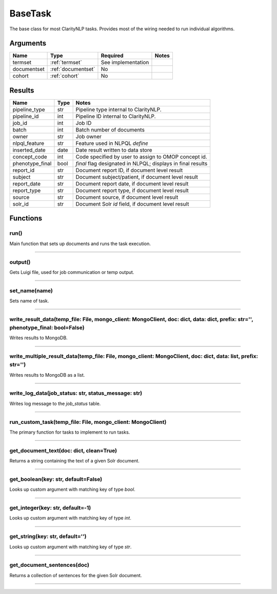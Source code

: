 .. _base_task:

BaseTask
========

The base class for most ClarityNLP tasks. Provides most of the wiring needed to run individual algorithms.


Arguments
---------

=====================  =====================  ==================== ======================================
         Name                 Type                   Required                              Notes
=====================  =====================  ==================== ======================================
termset                :ref:`termset`         See implementation
documentset            :ref:`documentset`     No
cohort                 :ref:`cohort`          No
=====================  =====================  ==================== ======================================


Results
-------


=====================  ================  ====================================================================
         Name                 Type                                              Notes
=====================  ================  ====================================================================
pipeline_type          str               Pipeline type internal to ClarityNLP.
pipeline_id            int               Pipeline ID internal to ClarityNLP.
job_id                 int               Job ID
batch                  int               Batch number of documents
owner                  str               Job owner
nlpql_feature          str               Feature used in NLPQL `define`
inserted_date          date              Date result written to data store
concept_code           int               Code specified by user to assign to OMOP concept id.
phenotype_final        bool              `final` flag designated in NLPQL; displays in final results
report_id              str               Document report ID, if document level result
subject                str               Document subject/patient, if document level result
report_date            str               Document report date, if document level result
report_type            str               Document report type, if document level result
source                 str               Document source, if document level result
solr_id                str               Document Solr `id` field, if document level result
=====================  ================  ====================================================================


Functions
---------

run()
~~~~~

Main function that sets up documents and runs the task execution.

----

output()
~~~~~~~~

Gets Luigi file, used for job communication or temp output.

----

set_name(name)
~~~~~~~~~~~~~~

Sets name of task.

----

write_result_data(temp_file: File, mongo_client: MongoClient, doc: dict, data: dict, prefix: str='', phenotype_final: bool=False)
~~~~~~~~~~~~~~~~~~~~~~~~~~~~~~~~~~~~~~~~~~~~~~~~~~~~~~~~~~~~~~~~~~~~~~~~~~~~~~~~~~~~~~~~~~~~~~~~~~~~~~~~~~~~~~~~~~~~~~~~~~~~~~~~~

Writes results to MongoDB.

----

write_multiple_result_data(temp_file: File, mongo_client: MongoClient, doc: dict, data: list, prefix: str='')
~~~~~~~~~~~~~~~~~~~~~~~~~~~~~~~~~~~~~~~~~~~~~~~~~~~~~~~~~~~~~~~~~~~~~~~~~~~~~~~~~~~~~~~~~~~~~~~~~~~~~~~~~~~~~~

Writes results to MongoDB as a list.


----


write_log_data(job_status: str, status_message: str)
~~~~~~~~~~~~~~~~~~~~~~~~~~~~~~~~~~~~~~~~~~~~~~~~~~~~

Writes log message to the `job_status` table.


----

run_custom_task(temp_file: File, mongo_client: MongoClient)
~~~~~~~~~~~~~~~~~~~~~~~~~~~~~~~~~~~~~~~~~~~~~~~~~~~~~~~~~~~

The primary function for tasks to implement to run tasks.

----

get_document_text(doc: dict, clean=True)
~~~~~~~~~~~~~~~~~~~~~~~~~~~~~~~~~~~~~~~~

Returns a string containing the text of a given Solr document.

----

get_boolean(key: str, default=False)
~~~~~~~~~~~~~~~~~~~~~~~~~~~~~~~~~~~

Looks up custom argument with matching key of type `bool`.

----

get_integer(key: str, default=-1)
~~~~~~~~~~~~~~~~~~~~~~~~~~~~~~~~~

Looks up custom argument with matching key of type `int`.

----

get_string(key: str, default='')
~~~~~~~~~~~~~~~~~~~~~~~~~~~~~~~~

Looks up custom argument with matching key of type `str`.

----

get_document_sentences(doc)
~~~~~~~~~~~~~~~~~~~~~~~~~~~

Returns a collection of sentences for the given Solr document.

----
